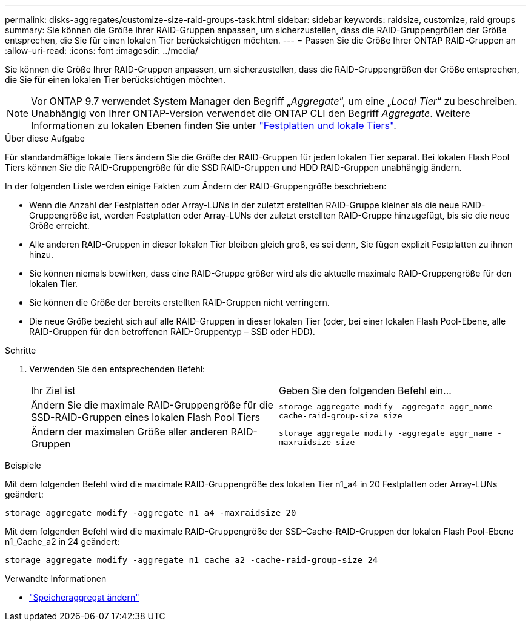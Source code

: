 ---
permalink: disks-aggregates/customize-size-raid-groups-task.html 
sidebar: sidebar 
keywords: raidsize, customize, raid groups 
summary: Sie können die Größe Ihrer RAID-Gruppen anpassen, um sicherzustellen, dass die RAID-Gruppengrößen der Größe entsprechen, die Sie für einen lokalen Tier berücksichtigen möchten. 
---
= Passen Sie die Größe Ihrer ONTAP RAID-Gruppen an
:allow-uri-read: 
:icons: font
:imagesdir: ../media/


[role="lead"]
Sie können die Größe Ihrer RAID-Gruppen anpassen, um sicherzustellen, dass die RAID-Gruppengrößen der Größe entsprechen, die Sie für einen lokalen Tier berücksichtigen möchten.


NOTE: Vor ONTAP 9.7 verwendet System Manager den Begriff „_Aggregate_“, um eine „_Local Tier_“ zu beschreiben. Unabhängig von Ihrer ONTAP-Version verwendet die ONTAP CLI den Begriff _Aggregate_. Weitere Informationen zu lokalen Ebenen finden Sie unter link:../disks-aggregates/index.html["Festplatten und lokale Tiers"].

.Über diese Aufgabe
Für standardmäßige lokale Tiers ändern Sie die Größe der RAID-Gruppen für jeden lokalen Tier separat. Bei lokalen Flash Pool Tiers können Sie die RAID-Gruppengröße für die SSD RAID-Gruppen und HDD RAID-Gruppen unabhängig ändern.

In der folgenden Liste werden einige Fakten zum Ändern der RAID-Gruppengröße beschrieben:

* Wenn die Anzahl der Festplatten oder Array-LUNs in der zuletzt erstellten RAID-Gruppe kleiner als die neue RAID-Gruppengröße ist, werden Festplatten oder Array-LUNs der zuletzt erstellten RAID-Gruppe hinzugefügt, bis sie die neue Größe erreicht.
* Alle anderen RAID-Gruppen in dieser lokalen Tier bleiben gleich groß, es sei denn, Sie fügen explizit Festplatten zu ihnen hinzu.
* Sie können niemals bewirken, dass eine RAID-Gruppe größer wird als die aktuelle maximale RAID-Gruppengröße für den lokalen Tier.
* Sie können die Größe der bereits erstellten RAID-Gruppen nicht verringern.
* Die neue Größe bezieht sich auf alle RAID-Gruppen in dieser lokalen Tier (oder, bei einer lokalen Flash Pool-Ebene, alle RAID-Gruppen für den betroffenen RAID-Gruppentyp – SSD oder HDD).


.Schritte
. Verwenden Sie den entsprechenden Befehl:
+
|===


| Ihr Ziel ist | Geben Sie den folgenden Befehl ein... 


 a| 
Ändern Sie die maximale RAID-Gruppengröße für die SSD-RAID-Gruppen eines lokalen Flash Pool Tiers
 a| 
`storage aggregate modify -aggregate aggr_name -cache-raid-group-size size`



 a| 
Ändern der maximalen Größe aller anderen RAID-Gruppen
 a| 
`storage aggregate modify -aggregate aggr_name -maxraidsize size`

|===


.Beispiele
Mit dem folgenden Befehl wird die maximale RAID-Gruppengröße des lokalen Tier n1_a4 in 20 Festplatten oder Array-LUNs geändert:

`storage aggregate modify -aggregate n1_a4 -maxraidsize 20`

Mit dem folgenden Befehl wird die maximale RAID-Gruppengröße der SSD-Cache-RAID-Gruppen der lokalen Flash Pool-Ebene n1_Cache_a2 in 24 geändert:

`storage aggregate modify -aggregate n1_cache_a2 -cache-raid-group-size 24`

.Verwandte Informationen
* link:https://docs.netapp.com/us-en/ontap-cli/storage-aggregate-modify.html["Speicheraggregat ändern"^]


